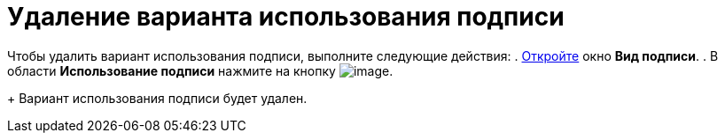 = Удаление варианта использования подписи

Чтобы удалить вариант использования подписи, выполните следующие действия:
. xref:cSub_Document_SignOperation_add.adoc[Откройте] окно *Вид подписи*.
. В области *Использование подписи* нажмите на кнопку image:buttons/cSub_delete_red_x.png[image].
+
Вариант использования подписи будет удален.
